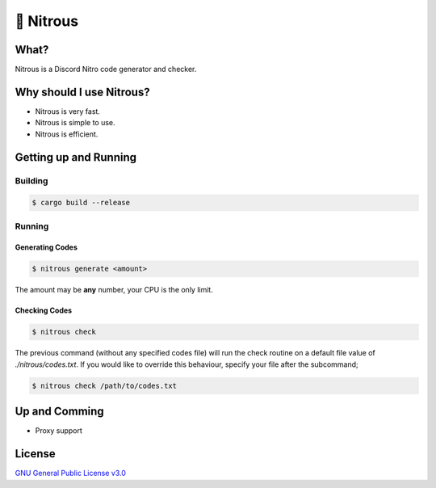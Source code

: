 📘 Nitrous
==========

What?
-----

Nitrous is a Discord Nitro code generator and checker.

Why should I use Nitrous?
-------------------------
- Nitrous is very fast.
- Nitrous is simple to use.
- Nitrous is efficient.

Getting up and Running
----------------------

Building
^^^^^^^^

.. code-block:: shell

  $ cargo build --release

Running
^^^^^^^

Generating Codes
""""""""""""""""

.. code-block:: shell

  $ nitrous generate <amount>

The amount may be **any** number, your CPU is the only limit.

Checking Codes
""""""""""""""

.. code-block:: shell

  $ nitrous check

The previous command (without any specified codes file) will run the check
routine on a default file value of `./nitrous/codes.txt`. If you would like to
override this behaviour, specify your file after the subcommand;

.. code-block:: shell

  $ nitrous check /path/to/codes.txt

Up and Comming
--------------

- Proxy support

License
-------

`GNU General Public License v3.0 <./LICENSE>`_
